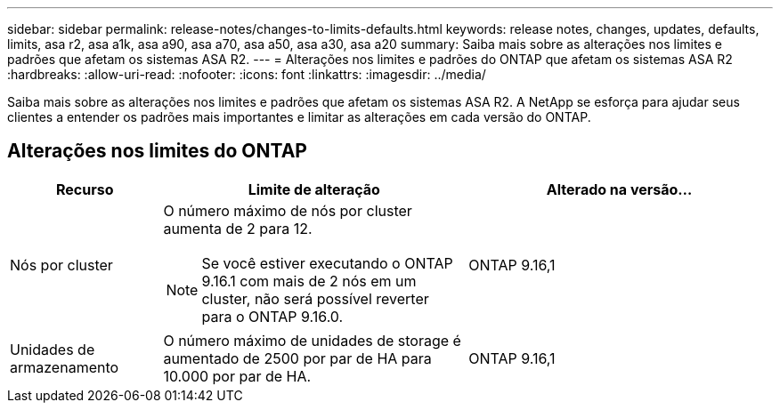 ---
sidebar: sidebar 
permalink: release-notes/changes-to-limits-defaults.html 
keywords: release notes, changes, updates, defaults, limits, asa r2, asa a1k, asa a90, asa a70, asa a50, asa a30, asa a20 
summary: Saiba mais sobre as alterações nos limites e padrões que afetam os sistemas ASA R2. 
---
= Alterações nos limites e padrões do ONTAP que afetam os sistemas ASA R2
:hardbreaks:
:allow-uri-read: 
:nofooter: 
:icons: font
:linkattrs: 
:imagesdir: ../media/


[role="lead"]
Saiba mais sobre as alterações nos limites e padrões que afetam os sistemas ASA R2. A NetApp se esforça para ajudar seus clientes a entender os padrões mais importantes e limitar as alterações em cada versão do ONTAP.



== Alterações nos limites do ONTAP

[cols="2,4,4"]
|===
| Recurso | Limite de alteração | Alterado na versão... 


| Nós por cluster  a| 
O número máximo de nós por cluster aumenta de 2 para 12.


NOTE: Se você estiver executando o ONTAP 9.16.1 com mais de 2 nós em um cluster, não será possível reverter para o ONTAP 9.16.0.
| ONTAP 9.16,1 


| Unidades de armazenamento | O número máximo de unidades de storage é aumentado de 2500 por par de HA para 10.000 por par de HA. | ONTAP 9.16,1 
|===